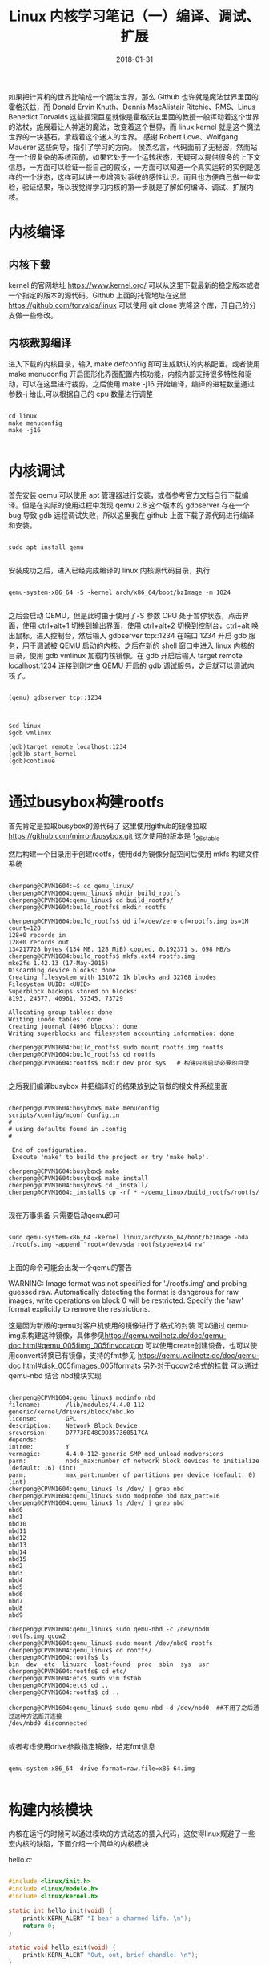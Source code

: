#+TITLE: Linux 内核学习笔记（一）编译、调试、扩展
#+DATE: 2018-01-31
#+LAYOUT: post
#+TAGS: kernel linux
#+CATEGORIES: kernel


    如果把计算机的世界比喻成一个魔法世界，那么 Github 也许就是魔法世界里面的霍格沃兹，而 Donald Ervin Knuth、Dennis MacAlistair Ritchie、RMS、Linus Benedict Torvalds 这些摇滚巨星就像是霍格沃兹里面的教授一般挥动着这个世界的法杖，施展着让人神迷的魔法，改变着这个世界，而 linux kernel 就是这个魔法世界的一块基石，承载着这个迷人的世界。
    感谢 Robert Love、Wolfgang Mauerer 这些向导，指引了学习的方向。
    侯杰名言，代码面前了无秘密，然而站在一个很复杂的系统面前，如果它处于一个运转状态，无疑可以提供很多的上下文信息，一方面可以验证一些自己的假设，一方面可以知道一个真实运转的实例是怎样的一个状态，这样可以进一步增强对系统的感性认识。而且也方便自己做一些实验，验证结果，所以我觉得学习内核的第一步就是了解如何编译、调试、扩展内核。

* 内核编译
** 内核下载
   kernel 的官网地址 [[https://www.kernel.org/]] 可以从这里下载最新的稳定版本或者一个指定的版本的源代码。Github 上面的托管地址在这里 [[https://github.com/torvalds/linux]] 可以使用 git clone 克隆这个库，开自己的分支做一些修改。

** 内核裁剪编译
    进入下载的内核目录，输入 make defconfig 即可生成默认的内核配置。或者使用 make menuconfig 开启图形化界面配置内核功能，内核内部支持很多特性和驱动，可以在这里进行裁剪。之后使用 make -j16 开始编译，编译的进程数量通过参数-j 给出,可以根据自己的 cpu 数量进行调整

#+NAME: compile kernel
#+BEGIN_SRC shell

cd linux
make menuconfig
make -j16

#+END_SRC

* 内核调试
    首先安装 qemu 可以使用 apt 管理器进行安装，或者参考官方文档自行下载编译。但是在实际的使用过程中发现 qemu 2.8 这个版本的 gdbserver 存在一个 bug 导致 gdb 远程调试失败，所以这里我在 github 上面下载了源代码进行编译和安装。 

#+BEGIN_SRC shell

sudo apt install qemu

#+END_SRC

安装成功之后，进入已经完成编译的 linux 内核源代码目录，执行

#+BEGIN_SRC shell

qemu-system-x86_64 -S -kernel arch/x86_64/boot/bzImage -m 1024

#+END_SRC

之后会启动 QEMU，但是此时由于使用了-S 参数 CPU 处于暂停状态，点击界面，使用 ctrl+alt+1 切换到输出界面，使用 ctrl+alt+2 切换到控制台，ctrl+alt 唤出鼠标。进入控制台，然后输入 gdbserver tcp::1234 在端口 1234 开启 gdb 服务，用于调试被 QEMU 启动的内核。之后在新的 shell 窗口中进入 linux 内核的目录，使用 gdb vmlinux 加载内核镜像。在 gdb 开启后输入 target remote localhost:1234 连接到刚才由 QEMU 开启的 gdb 调试服务，之后就可以调试内核了。

#+BEGIN_SRC shell

(qemu) gdbserver tcp::1234

#+END_SRC


#+BEGIN_SRC shell

$cd linux
$gdb vmlinux

(gdb)target remote localhost:1234
(gdb)b start_kernel
(gdb)continue

#+END_SRC

* 通过busybox构建rootfs
  首先肯定是拉取busybox的源代码了 这里使用github的镜像拉取 https://github.com/mirror/busybox.git 这次使用的版本是 1_26_stable 

  然后构建一个目录用于创建rootfs，使用dd为镜像分配空间后使用 mkfs 构建文件系统

    
#+BEGIN_SRC shell

chenpeng@CPVM1604:~$ cd qemu_linux/
chenpeng@CPVM1604:qemu_linux$ mkdir build_rootfs
chenpeng@CPVM1604:qemu_linux$ cd build_rootfs/
chenpeng@CPVM1604:build_rootfs$ mkdir rootfs

chenpeng@CPVM1604:build_rootfs$ dd if=/dev/zero of=rootfs.img bs=1M count=128
128+0 records in
128+0 records out
134217728 bytes (134 MB, 128 MiB) copied, 0.192371 s, 698 MB/s
chenpeng@CPVM1604:build_rootfs$ mkfs.ext4 rootfs.img 
mke2fs 1.42.13 (17-May-2015)
Discarding device blocks: done                            
Creating filesystem with 131072 1k blocks and 32768 inodes
Filesystem UUID: <UUID>
Superblock backups stored on blocks: 
8193, 24577, 40961, 57345, 73729

Allocating group tables: done                            
Writing inode tables: done                            
Creating journal (4096 blocks): done
Writing superblocks and filesystem accounting information: done 

chenpeng@CPVM1604:build_rootfs$ sudo mount rootfs.img rootfs
chenpeng@CPVM1604:build_rootfs$ cd rootfs
chenpeng@CPVM1604:rootfs$ mkdir dev proc sys   # 构建内核启动必要的目录

#+END_SRC


  之后我们编译busybox 并把编译好的结果放到之前做的根文件系统里面


#+BEGIN_SRC shell

chenpeng@CPVM1604:busybox$ make menuconfig
scripts/kconfig/mconf Config.in
#
# using defaults found in .config
#

 End of configuration.
 Execute 'make' to build the project or try 'make help'.

chenpeng@CPVM1604:busybox$ make
chenpeng@CPVM1604:busybox$ make install
chenpeng@CPVM1604:busybox$ cd _install/
chenpeng@CPVM1604:_install$ cp -rf * ~/qemu_linux/build_rootfs/rootfs/

#+END_SRC

  现在万事俱备 只需要启动qemu即可


#+BEGIN_SRC shell

sudo qemu-system-x86_64 -kernel linux/arch/x86_64/boot/bzImage -hda ./rootfs.img -append "root=/dev/sda rootfstype=ext4 rw"

#+END_SRC


  上面的命令可能会出发一个qemu的警告


WARNING: Image format was not specified for './rootfs.img' and probing guessed raw.
         Automatically detecting the format is dangerous for raw images, write operations on block 0 will be restricted.
         Specify the 'raw' format explicitly to remove the restrictions.
 
  这是因为新版的qemu对客户机使用的镜像进行了格式的封装 可以通过 qemu-img来构建这种镜像，具体参见[[https://qemu.weilnetz.de/doc/qemu-doc.html#qemu_005fimg_005finvocation]]
  可以使用create创建设备，也可以使用convert转换已有镜像，支持的fmt参见 [[https://qemu.weilnetz.de/doc/qemu-doc.html#disk_005fimages_005fformats]]
  另外对于qcow2格式的挂载 可以通过 qemu-nbd 结合 nbd模块实现

#+BEGIN_SRC shell

chenpeng@CPVM1604:qemu_linux$ modinfo nbd
filename:       /lib/modules/4.4.0-112-generic/kernel/drivers/block/nbd.ko
license:        GPL
description:    Network Block Device
srcversion:     D7773FD48C9D357360517CA
depends:        
intree:         Y
vermagic:       4.4.0-112-generic SMP mod_unload modversions 
parm:           nbds_max:number of network block devices to initialize (default: 16) (int)
parm:           max_part:number of partitions per device (default: 0) (int)
chenpeng@CPVM1604:qemu_linux$ ls /dev/ | grep nbd
chenpeng@CPVM1604:qemu_linux$ sudo modprobe nbd max_part=16
chenpeng@CPVM1604:qemu_linux$ ls /dev/ | grep nbd
nbd0
nbd1
nbd10
nbd11
nbd12
nbd13
nbd14
nbd15
nbd2
nbd3
nbd4
nbd5
nbd6
nbd7
nbd8
nbd9

chenpeng@CPVM1604:qemu_linux$ sudo qemu-nbd -c /dev/nbd0 rootfs.img.qcow2 
chenpeng@CPVM1604:qemu_linux$ sudo mount /dev/nbd0 rootfs
chenpeng@CPVM1604:qemu_linux$ cd rootfs/
chenpeng@CPVM1604:rootfs$ ls
bin  dev  etc  linuxrc  lost+found  proc  sbin  sys  usr
chenpeng@CPVM1604:rootfs$ cd etc/
chenpeng@CPVM1604:etc$ sudo vim fstab 
chenpeng@CPVM1604:etc$ cd ..
chenpeng@CPVM1604:rootfs$ cd ..

chenpeng@CPVM1604:qemu_linux$ sudo qemu-nbd -d /dev/nbd0  ##不用了之后通过这种方法断开连接
/dev/nbd0 disconnected

#+END_SRC

或者考虑使用drive参数指定镜像，给定fmt信息

#+BEGIN_SRC shell

qemu-system-x86_64 -drive format=raw,file=x86-64.img 

#+END_SRC



* 构建内核模块
  内核在运行的时候可以通过模块的方式动态的插入代码，这使得linux规避了一些宏内核的缺陷，下面介绍一个简单的内核模块


hello.c:

#+BEGIN_SRC c

#include <linux/init.h>
#include <linux/module.h>
#include <linux/kernel.h>

static int hello_init(void) {
    printk(KERN_ALERT "I bear a charmed life. \n");
    return 0;
}

static void hello_exit(void) {
    printk(KERN_ALERT "Out, out, brief chandle! \n");
}

module_init(hello_init);
module_exit(hello_exit);


MODULE_LICENSE("GPL");
MODULE_AUTHOR("Paulus");
MODULE_DESCRIPTION("A hello, World Module");


#+END_SRC

编译他的Makefile十分简单，内容只有一行


#+BEGIN_SRC Makefile

obj-m := hello.o

#+END_SRC

然后在他的目录使用下面的命令进行编译


#+BEGIN_SRC shell

make -C ${KERNEL_PATH} SUBDIRS=$PWD modules

#+END_SRC

其中${KERNEL_PATH}是你内核源代码的路径, 之后会在目录中生成一些内核模块相关文件，主要是 hello.ko
可以使用 modinfo查看模块的信息,内容如下

#+BEGIN_SRC shell
chenpeng@CPVM1604:kernel_hacking$ cat ./automake.sh
#!/bin/sh
KERNEL_PATH=$1
make -C ${KERNEL_PATH} SUBDIRS=$PWD modules

chenpeng@CPVM1604:kernel_hacking$ ./automake.sh ~/Documents/linux/
make: Entering directory '/home/chenpeng/Documents/linux'
  CC [M]  /home/chenpeng/Documents/GitDir/kernel_hacking/hello.o
  Building modules, stage 2.
  MODPOST 1 modules
  CC      /home/chenpeng/Documents/GitDir/kernel_hacking/hello.mod.o
  LD [M]  /home/chenpeng/Documents/GitDir/kernel_hacking/hello.ko
make: Leaving directory '/home/chenpeng/Documents/linux'

chenpeng@CPVM1604:kernel_hacking$ modinfo hello.ko
filename:       /home/chenpeng/Documents/GitDir/kernel_hacking/hello.ko
description:    A hello, World Module
author:         Paulus
license:        GPL
srcversion:     46E6DB698BDC2CC2B13A718
depends:        
vermagic:       4.4.0 SMP mod_unload modversions 

#+END_SRC

下一节我们研究如何在qemu中调试内核模块





